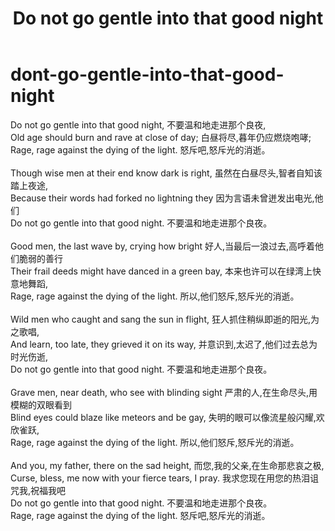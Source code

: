 * dont-go-gentle-into-that-good-night
#+TITLE: Do not go gentle into that good night

#+BEGIN_VERSE
Do not go gentle into that good night, 不要温和地走进那个良夜,
Old age should burn and rave at close of day; 白昼将尽,暮年仍应燃烧咆哮;
Rage, rage against the dying of the light. 怒斥吧,怒斥光的消逝。

Though wise men at their end know dark is right, 虽然在白昼尽头,智者自知该踏上夜途, 　　
Because their words had forked no lightning they 因为言语未曾迸发出电光,他们
Do not go gentle into that good night. 不要温和地走进那个良夜。 　　

Good men, the last wave by, crying how bright 好人,当最后一浪过去,高呼着他们脆弱的善行
Their frail deeds might have danced in a green bay, 本来也许可以在绿湾上快意地舞蹈,
Rage, rage against the dying of the light. 所以,他们怒斥,怒斥光的消逝。 　　

Wild men who caught and sang the sun in flight, 狂人抓住稍纵即逝的阳光,为之歌唱,
And learn, too late, they grieved it on its way, 并意识到,太迟了,他们过去总为时光伤逝,
Do not go gentle into that good night. 不要温和地走进那个良夜。 　　

Grave men, near death, who see with blinding sight 严肃的人,在生命尽头,用模糊的双眼看到
Blind eyes could blaze like meteors and be gay, 失明的眼可以像流星般闪耀,欢欣雀跃,
Rage, rage against the dying of the light. 所以,他们怒斥,怒斥光的消逝。　　

And you, my father, there on the sad height, 而您,我的父亲,在生命那悲哀之极,
Curse, bless, me now with your fierce tears, I pray. 我求您现在用您的热泪诅咒我,祝福我吧
Do not go gentle into that good night. 不要温和地走进那个良夜。
Rage, rage against the dying of the light. 怒斥吧,怒斥光的消逝。
#+END_VERSE
